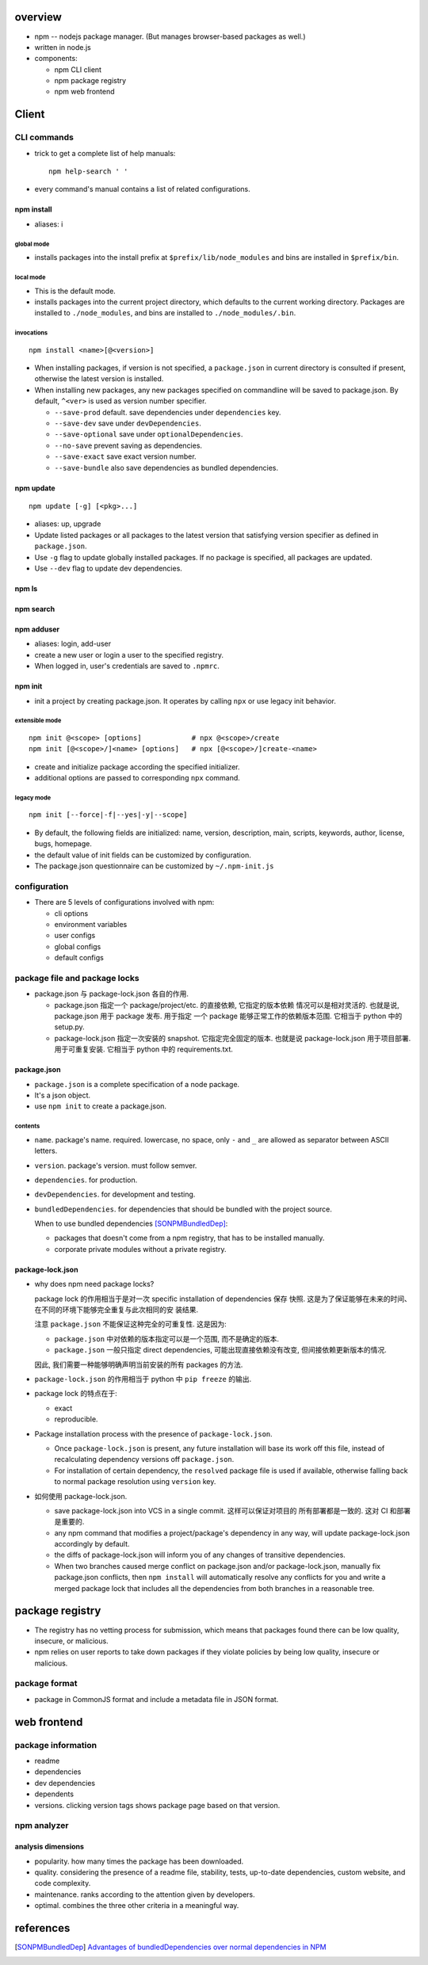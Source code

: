 overview
========
- npm -- nodejs package manager. (But manages browser-based packages as well.)

- written in node.js

- components:

  * npm CLI client

  * npm package registry

  * npm web frontend

Client
======

CLI commands
------------

- trick to get a complete list of help manuals::

    npm help-search ' '

- every command's manual contains a list of related configurations.

npm install
^^^^^^^^^^^
- aliases: i

global mode
""""""""""""
- installs packages into the install prefix at ``$prefix/lib/node_modules``
  and bins are installed in ``$prefix/bin``.

local mode
""""""""""
- This is the default mode.

- installs packages into the current project directory, which defaults to
  the current working directory. Packages are installed to ``./node_modules``,
  and bins are installed to ``./node_modules/.bin``.

invocations
"""""""""""
::

  npm install <name>[@<version>]

- When installing packages, if version is not specified, a ``package.json`` in
  current directory is consulted if present, otherwise the latest version is
  installed.

- When installing new packages, any new packages specified on commandline will
  be saved to package.json.  By default, ``^<ver>`` is used as version number
  specifier.

  * ``--save-prod`` default. save dependencies under ``dependencies`` key.

  * ``--save-dev`` save under ``devDependencies``.

  * ``--save-optional`` save under ``optionalDependencies``.

  * ``--no-save`` prevent saving as dependencies.

  * ``--save-exact`` save exact version number.

  * ``--save-bundle`` also save dependencies as bundled dependencies.

npm update
^^^^^^^^^^
::

  npm update [-g] [<pkg>...]

- aliases: up, upgrade

- Update listed packages or all packages to the latest version that satisfying
  version specifier as defined in ``package.json``.

- Use ``-g`` flag to update globally installed packages. If no package is
  specified, all packages are updated.

- Use ``--dev`` flag to update dev dependencies.

npm ls
^^^^^^

npm search
^^^^^^^^^^

npm adduser
^^^^^^^^^^^
- aliases: login, add-user

- create a new user or login a user to the specified registry.

- When logged in, user's credentials are saved to ``.npmrc``.

npm init
^^^^^^^^
- init a project by creating package.json. It operates by calling ``npx``
  or use legacy init behavior.

extensible mode
"""""""""""""""
::

  npm init @<scope> [options]            # npx @<scope>/create
  npm init [@<scope>/]<name> [options]   # npx [@<scope>/]create-<name>

- create and initialize package according the specified initializer.

- additional options are passed to corresponding ``npx`` command.

legacy mode
"""""""""""
::

  npm init [--force|-f|--yes|-y|--scope]

- By default, the following fields are initialized: name, version, description,
  main, scripts, keywords, author, license, bugs, homepage.

- the default value of init fields can be customized by configuration.

- The package.json questionnaire can be customized by ``~/.npm-init.js``

configuration
-------------

- There are 5 levels of configurations involved with npm:

  * cli options
  
  * environment variables
  
  * user configs
  
  * global configs
  
  * default configs

package file and package locks
------------------------------

- package.json 与 package-lock.json 各自的作用.

  * package.json 指定一个 package/project/etc. 的直接依赖, 它指定的版本依赖
    情况可以是相对灵活的. 也就是说, package.json 用于 package 发布. 用于指定
    一个 package 能够正常工作的依赖版本范围. 它相当于 python 中的 setup.py.

  * package-lock.json 指定一次安装的 snapshot. 它指定完全固定的版本. 也就是说
    package-lock.json 用于项目部署. 用于可重复安装. 它相当于 python 中的
    requirements.txt.

package.json
^^^^^^^^^^^^
- ``package.json`` is a complete specification of a node package.

- It's a json object.

- use ``npm init`` to create a package.json.

contents
""""""""
- ``name``. package's name. required. lowercase, no space, only ``-`` and ``_``
  are allowed as separator between ASCII letters.

- ``version``. package's version. must follow semver.

- ``dependencies``. for production.

- ``devDependencies``. for development and testing.

- ``bundledDependencies``. for dependencies that should be bundled with the
  project source.

  When to use bundled dependencies [SONPMBundledDep]_:

  * packages that doesn't come from a npm registry, that has to be installed
    manually.

  * corporate private modules without a private registry.

package-lock.json
^^^^^^^^^^^^^^^^^
- why does npm need package locks?

  package lock 的作用相当于是对一次 specific installation of dependencies 保存
  快照. 这是为了保证能够在未来的时间、在不同的环境下能够完全重复与此次相同的安
  装结果.

  注意 ``package.json`` 不能保证这种完全的可重复性. 这是因为:

  * ``package.json`` 中对依赖的版本指定可以是一个范围, 而不是确定的版本.

  * ``package.json`` 一般只指定 direct dependencies, 可能出现直接依赖没有改变,
    但间接依赖更新版本的情况.

  因此, 我们需要一种能够明确声明当前安装的所有 packages 的方法.

- ``package-lock.json`` 的作用相当于 python 中 ``pip freeze`` 的输出.

- package lock 的特点在于:

  * exact

  * reproducible.

- Package installation process with the presence of ``package-lock.json``.

  * Once ``package-lock.json`` is present, any future installation will base
    its work off this file, instead of recalculating dependency versions off
    ``package.json``.

  * For installation of certain dependency, the ``resolved`` package file is
    used if available, otherwise falling back to normal package resolution using
    ``version`` key.

- 如何使用 package-lock.json.

  * save package-lock.json into VCS in a single commit. 这样可以保证对项目的
    所有部署都是一致的. 这对 CI 和部署是重要的.

  * any npm command that modifies a project/package's dependency in any way,
    will update package-lock.json accordingly by default.

  * the diffs of package-lock.json will inform you of any changes of transitive
    dependencies.

  * When two branches caused merge conflict on package.json and/or
    package-lock.json, manually fix package.json conflicts, then ``npm install``
    will automatically resolve any conflicts for you and write a merged package
    lock that includes all the dependencies from both branches in a reasonable
    tree.

package registry
================
- The registry has no vetting process for submission, which means that packages
  found there can be low quality, insecure, or malicious.

- npm relies on user reports to take down packages if they violate policies by
  being low quality, insecure or malicious.

package format
--------------
- package in CommonJS format and include a metadata file in JSON format.

web frontend
============

package information
-------------------
- readme

- dependencies

- dev dependencies

- dependents

- versions. clicking version tags shows package page based on that version.

npm analyzer
------------

analysis dimensions
^^^^^^^^^^^^^^^^^^^
- popularity. how many times the package has been downloaded.

- quality. considering the presence of a readme file, stability, tests,
  up-to-date dependencies, custom website, and code complexity.

- maintenance. ranks according to the attention given by developers.

- optimal. combines the three other criteria in a meaningful way.


references
==========
.. [SONPMBundledDep] `Advantages of bundledDependencies over normal dependencies in NPM <https://stackoverflow.com/a/25044361/1602266>`_
